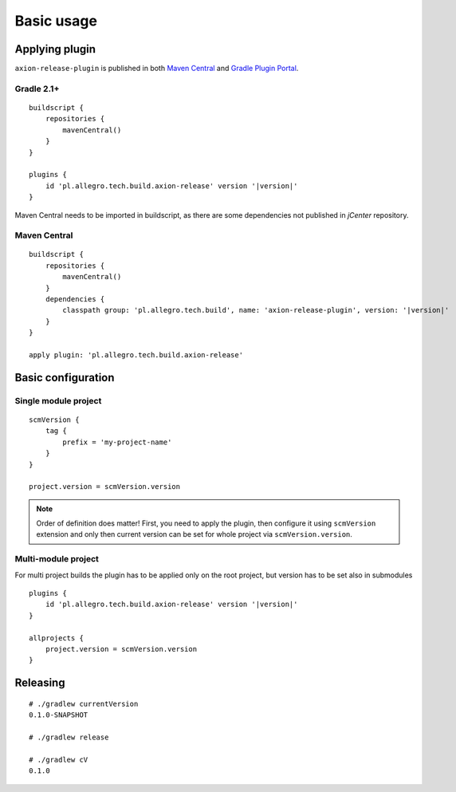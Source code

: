 Basic usage
===========

Applying plugin
---------------

``axion-release-plugin`` is published in both 
`Maven Central <http://search.maven.org/#search%7Cga%7C1%7Ca%3A%22axion-release-plugin%22>`_ and
`Gradle Plugin Portal <http://plugins.gradle.org/plugin/pl.allegro.tech.build.axion-release>`_.

Gradle 2.1+
^^^^^^^^^^^

.. parsed-literal::

    buildscript {
        repositories {
            mavenCentral()
        }
    }

    plugins {
        id 'pl.allegro.tech.build.axion-release' version '|version|'
    }

Maven Central needs to be imported in buildscript, as there are some dependencies not published in *jCenter* repository.

Maven Central
^^^^^^^^^^^^^

.. parsed-literal::

    buildscript {
        repositories {
            mavenCentral()
        }
        dependencies {
            classpath group: 'pl.allegro.tech.build', name: 'axion-release-plugin', version: '|version|'
        }
    }

    apply plugin: 'pl.allegro.tech.build.axion-release'


Basic configuration
-------------------

Single module project
^^^^^^^^^^^^^^^^^^^^^

::

    scmVersion {
        tag {
            prefix = 'my-project-name'
        }
    }

    project.version = scmVersion.version

.. note::
    Order of definition does matter! First, you need to apply the plugin, then configure it using ``scmVersion`` extension
    and only then current version can be set for whole project via ``scmVersion.version``.

Multi-module project
^^^^^^^^^^^^^^^^^^^^

For multi project builds the plugin has to be applied only on the root project, but version has to be set also in submodules

.. parsed-literal::

    plugins {
        id 'pl.allegro.tech.build.axion-release' version '|version|'
    }

    allprojects {
        project.version = scmVersion.version
    }

Releasing
---------

::

    # ./gradlew currentVersion
    0.1.0-SNAPSHOT

    # ./gradlew release
    
    # ./gradlew cV
    0.1.0
